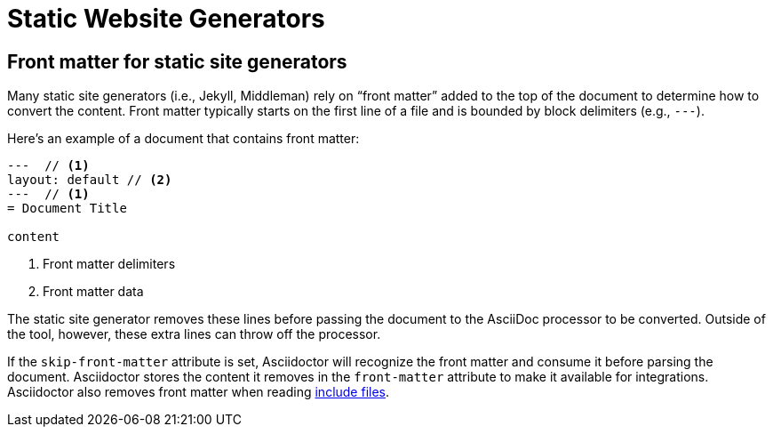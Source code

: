 = Static Website Generators

== Front matter for static site generators

Many static site generators (i.e., Jekyll, Middleman) rely on "`front matter`" added to the top of the document to determine how to convert the content.
Front matter typically starts on the first line of a file and is bounded by block delimiters (e.g., `+---+`).

Here's an example of a document that contains front matter:

[source]
----
---  // <1>
layout: default // <2>
---  // <1>
= Document Title

content
----
<1> Front matter delimiters
<2> Front matter data

The static site generator removes these lines before passing the document to the AsciiDoc processor to be converted.
Outside of the tool, however, these extra lines can throw off the processor.

// (as of 0.1.4)
If the `skip-front-matter` attribute is set, Asciidoctor will recognize the front matter and consume it before parsing the document.
Asciidoctor stores the content it removes in the `front-matter` attribute to make it available for integrations.
Asciidoctor also removes front matter when reading xref:asciidoc:directives:include-directive.adoc[include files].

// TIP: Awestruct can read front matter directly from AsciiDoc attributes defined in the document header, thus eliminating the need for this feature.

////
all content from static-awe.adoc, included in:
- user-manual: Static website generators: Configuring attributes for Awestruct

Awestruct defines a set of default attributes that it passes to the API in its [.path]_/default-site.yml_ file.
One of the attributes in that configuration is `imagesdir`.
The value there is set to [.path]_/images_.
That means the value in your document is skipped due to the precedence rules.

Fortunately, there is one additional place you can override the attribute.
This gives you the opportunity to set your own default and to flip the precedence order so that the document wins out.
If an attribute value that is passed to the API ends with an `@` symbol, it makes that assignment have a lower precedence than an assignment in the document.

You can define attributes you want to pass to the API in the [.path]__config/site.yml_ file.
Here's an example entry for Asciidoctor:

```yaml
asciidoctor:
  :safe: safe
  :attributes:
    imagesdir: /assets/images@
    icons: font
    ...
```

NOTE: The second-level keys (safe and attributes, in this case) must have colons on both sides of the key name.
The rest of the keys only have a colon after the key.

With this configuration added, you should observe that the `imagesdir` attribute in your document is now respected.
////
